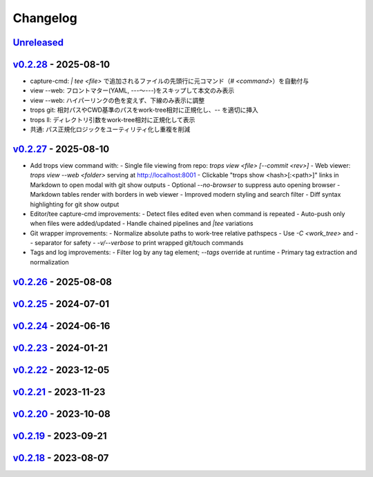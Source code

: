 *********
Changelog
*********

`Unreleased`_
=============

`v0.2.28`_ - 2025-08-10
=======================
- capture-cmd: `| tee <file>` で追加されるファイルの先頭行に元コマンド（`# <command>`）を自動付与
- view --web: フロントマター(YAML, `---`〜`---`)をスキップして本文のみ表示
- view --web: ハイパーリンクの色を変えず、下線のみ表示に調整
- trops git: 相対パスやCWD基準のパスをwork-tree相対に正規化し、`--` を適切に挿入
- trops ll: ディレクトリ引数をwork-tree相対に正規化して表示
- 共通: パス正規化ロジックをユーティリティ化し重複を削減

`v0.2.27`_ - 2025-08-10
=======================
- Add trops view command with:
  - Single file viewing from repo: `trops view <file> [--commit <rev>]`
  - Web viewer: `trops view --web <folder>` serving at http://localhost:8001
  - Clickable "trops show <hash>[:<path>]" links in Markdown to open modal with git show outputs
  - Optional `--no-browser` to suppress auto opening browser
  - Markdown tables render with borders in web viewer
  - Improved modern styling and search filter
  - Diff syntax highlighting for git show output
- Editor/tee capture-cmd improvements:
  - Detect files edited even when command is repeated
  - Auto-push only when files were added/updated
  - Handle chained pipelines and `|tee` variations
- Git wrapper improvements:
  - Normalize absolute paths to work-tree relative pathspecs
  - Use `-C <work_tree>` and `--` separator for safety
  - `-v/--verbose` to print wrapped git/touch commands
- Tags and log improvements:
  - Filter log by any tag element; `--tags` override at runtime
  - Primary tag extraction and normalization

`v0.2.26`_ - 2025-08-08
=======================

`v0.2.25`_ - 2024-07-01
=======================

`v0.2.24`_ - 2024-06-16
=======================

`v0.2.23`_ - 2024-01-21
=======================

`v0.2.22`_ - 2023-12-05
=======================

`v0.2.21`_ - 2023-11-23
=======================

`v0.2.20`_ - 2023-10-08
=======================

`v0.2.19`_ - 2023-09-21
=======================

`v0.2.18`_ - 2023-08-07
=======================

.. _Unreleased: https://github.com/kojiwell/trops/compare/v0.2.28...develop
.. _v0.2.28: https://github.com/kojiwell/trops/compare/v0.2.27...v0.2.28
.. _v0.2.27: https://github.com/kojiwell/trops/compare/v0.2.26...v0.2.27
.. _v0.2.26: https://github.com/kojiwell/trops/compare/v0.2.25...v0.2.26
.. _v0.2.25: https://github.com/kojiwell/trops/compare/v0.2.24...v0.2.25
.. _v0.2.24: https://github.com/kojiwell/trops/compare/v0.2.23...v0.2.24
.. _v0.2.23: https://github.com/kojiwell/trops/compare/v0.2.22...v0.2.23
.. _v0.2.22: https://github.com/kojiwell/trops/compare/v0.2.21...v0.2.22
.. _v0.2.21: https://github.com/kojiwell/trops/compare/v0.2.20...v0.2.21
.. _v0.2.20: https://github.com/kojiwell/trops/compare/v0.2.19...v0.2.20
.. _v0.2.19: https://github.com/kojiwell/trops/compare/v0.2.18...v0.2.19
.. _v0.2.18: https://github.com/kojiwell/trops/compare/v0.2.14...v0.2.18
